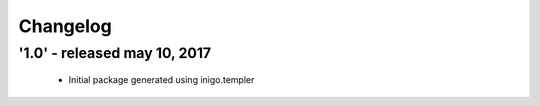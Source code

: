 Changelog
=========

'1.0' - released may 10, 2017
---------------------

 - Initial package generated using inigo.templer
